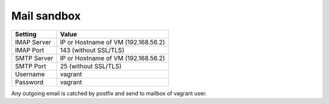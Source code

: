 ============
Mail sandbox
============

=============== =======================
Setting         Value
=============== =======================
IMAP Server     IP or Hostname of VM (192.168.56.2)
IMAP Port       143 (without SSL/TLS)
SMTP Server     IP or Hostname of VM (192.168.56.2)
SMTP Port       25 (without SSL/TLS)
Username        vagrant
Password        vagrant
=============== =======================

Any outgoing email is catched by postfix and send to mailbox of vagrant user.
